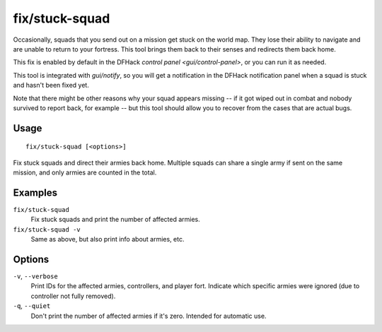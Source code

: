 fix/stuck-squad
===============

.. dfhack-tool::
    :summary: Rescue stranded squads.
    :tags: fort bugfix military

Occasionally, squads that you send out on a mission get stuck on the world map.
They lose their ability to navigate and are unable to return to your fortress.
This tool brings them back to their senses and redirects them back home.

This fix is enabled by default in the DFHack
`control panel <gui/control-panel>`, or you can run it as needed.

This tool is integrated with `gui/notify`, so you will get a notification in
the DFHack notification panel when a squad is stuck and hasn't been fixed yet.

Note that there might be other reasons why your squad appears missing -- if it
got wiped out in combat and nobody survived to report back, for example -- but
this tool should allow you to recover from the cases that are actual bugs.

Usage
-----

::

    fix/stuck-squad [<options>]

Fix stuck squads and direct their armies back home. Multiple squads can share
a single army if sent on the same mission, and only armies are counted in the
total.

Examples
--------

``fix/stuck-squad``
    Fix stuck squads and print the number of affected armies.
``fix/stuck-squad -v``
    Same as above, but also print info about armies, etc.

Options
-------

``-v``, ``--verbose``
    Print IDs for the affected armies, controllers, and player fort.
    Indicate which specific armies were ignored (due to controller not fully
    removed).
``-q``, ``--quiet``
    Don't print the number of affected armies if it's zero. Intended for
    automatic use.
